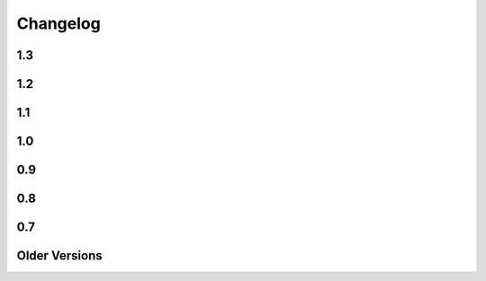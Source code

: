 
=========
Changelog
=========

1.3
===

.. changelog::
    :version: 1.3.1
    :released: Mon Jan 22 2024

    .. change::
        :tags: bug, lexer
        :tickets: 323

        Fixed parsing issue where attempting to render a single percent sign ``%``
        using an escaped percent ``%%`` would not function correctly if the escaped
        percent were not the first character on a line.  Pull request courtesy Hai
        Zhu.

.. changelog::
    :version: 1.3.0
    :released: Wed Nov 8 2023

    .. change::
        :tags: change, installation

        Mako 1.3.0 bumps the minimum Python version to 3.8, as 3.7 is EOL as of
        2023-06-27.   Python 3.12 is now supported explicitly.

1.2
===


.. changelog::
    :version: 1.2.4
    :released: Tue Nov 15 2022

    .. change::
        :tags: bug, codegen
        :tickets: 368

        Fixed issue where unpacking nested tuples in a for loop using would raise a
        "couldn't apply loop context" error if the loop context was used. The regex
        used to match the for loop expression now allows the list of loop variables
        to contain parenthesized sub-tuples. Pull request courtesy Matt Trescott.


.. changelog::
    :version: 1.2.3
    :released: Thu Sep 22 2022

    .. change::
        :tags: bug, lexer
        :tickets: 367

        Fixed issue in lexer in the same category as that of :ticket:`366` where
        the regexp used to match an end tag didn't correctly organize for matching
        characters surrounded by whitespace, leading to high memory / interpreter
        hang if a closing tag incorrectly had a large amount of unterminated space
        in it. Credit to Sebastian Chnelik for locating the issue.

        As Mako templates inherently render and directly invoke arbitrary Python
        code from the template source, it is **never** appropriate to create
        templates that contain untrusted input.

.. changelog::
    :version: 1.2.2
    :released: Mon Aug 29 2022

    .. change::
        :tags: bug, lexer
        :tickets: 366

        Fixed issue in lexer where the regexp used to match tags would not
        correctly interpret quoted sections individually. While this parsing issue
        still produced the same expected tag structure later on, the mis-handling
        of quoted sections was also subject to a regexp crash if a tag had a large
        number of quotes within its quoted sections.  Credit to Sebastian
        Chnelik for locating the issue.

        As Mako templates inherently render and directly invoke arbitrary Python
        code from the template source, it is **never** appropriate to create
        templates that contain untrusted input.

.. changelog::
    :version: 1.2.1
    :released: Thu Jun 30 2022

    .. change::
        :tags: performance
        :tickets: 361

        Optimized some codepaths within the lexer/Python code generation process,
        improving performance for generation of templates prior to their being
        cached. Pull request courtesy Takuto Ikuta.

    .. change::
        :tags: bug, tests
        :tickets: 360

        Various fixes to the test suite in the area of exception message rendering
        to accommodate for variability in Python versions as well as Pygments.

.. changelog::
    :version: 1.2.0
    :released: Thu Mar 10 2022

    .. change::
        :tags: changed, py3k
        :tickets: 351

        Corrected "universal wheel" directive in ``setup.cfg`` so that building a
        wheel does not target Python 2.

    .. change::
        :tags: changed, py3k

        The ``bytestring_passthrough`` template argument is removed, as this
        flag only applied to Python 2.

    .. change::
        :tags: changed, py3k

        With the removal of Python 2's ``cStringIO``, Mako now uses its own
        internal ``FastEncodingBuffer`` exclusively.

    .. change::
        :tags: changed, py3k

        Removed ``disable_unicode`` flag, that's no longer used in Python 3.

    .. change::
        :tags: changed
        :tickets: 349

        Refactored test utilities into ``mako.testing`` module. Removed
        ``unittest.TestCase`` dependency in favor of ``pytest``.

    .. change::
        :tags: changed, setup

        Replaced the use of ``pkg_resources`` with the ``importlib`` library.
        For Python < 3.8 the library ``importlib_metadata`` is used.

    .. change::
        :tags: changed, py3k

        Removed support for Python 2 and Python 3.6. Mako now requires Python >=
        3.7.

    .. change::
        :tags: bug, py3k

        Mako now performs exception chaining using ``raise from``, correctly
        identifying underlying exception conditions when it raises its own
        exceptions. Pull request courtesy Ram Rachum.

1.1
===

.. changelog::
    :version: 1.1.6
    :released: Wed Nov 17 2021

    .. change::
        :tags: bug, lexer
        :tickets: 346
        :versions: 1.2.0, 1.1.6

        Fixed issue where control statements on multi lines with a backslash would
        not parse correctly if the template itself contained CR/LF pairs as on
        Windows. Pull request courtesy Charles Pigott.


.. changelog::
    :version: 1.1.5
    :released: Fri Aug 20 2021

    .. change::
        :tags: bug, tests
        :tickets: 338

        Fixed some issues with running the test suite which would be revealed by
        running tests in random order.



.. changelog::
    :version: 1.1.4
    :released: Thu Jan 14 2021

    .. change::
        :tags: bug, py3k
        :tickets: 328

        Fixed Python deprecation issues related to module importing, as well as
        file access within the Lingua plugin, for deprecated APIs that began to
        emit warnings under Python 3.10.  Pull request courtesy Petr Viktorin.

.. changelog::
    :version: 1.1.3
    :released: Fri May 29 2020

    .. change::
        :tags: bug, templates
        :tickets: 267

        The default template encoding is now utf-8.  Previously, the encoding was
        "ascii", which was standard throughout Python 2.   This allows that
        "magic encoding comment" for utf-8 templates is no longer required.


.. changelog::
    :version: 1.1.2
    :released: Sun Mar 1 2020

    .. change::
        :tags: feature, commands
        :tickets: 283

        Added --output-file argument to the Mako command line runner, which allows
        a specific output file to be selected.  Pull request courtesy Björn
        Dahlgren.

.. changelog::
    :version: 1.1.1
    :released: Mon Jan 20 2020

    .. change::
        :tags: bug, py3k
        :tickets: 310

        Replaced usage of the long-superseded "parser.suite" module in the
        mako.util package for parsing the python magic encoding comment with the
        "ast.parse" function introduced many years ago in Python 2.5, as
        "parser.suite" is emitting deprecation warnings in Python 3.9.



    .. change::
        :tags: bug, ext
        :tickets: 304

        Added "babel" and "lingua" dependency entries to the setuptools entrypoints
        for the babel and lingua extensions, so that pkg_resources can check that
        these extra dependencies are available, raising an informative
        exception if not.  Pull request courtesy sinoroc.



.. changelog::
    :version: 1.1.0
    :released: Thu Aug 1 2019

    .. change::
        :tags: bug, py3k, windows
        :tickets: 301

        Replaced usage of time.clock() on windows as well as time.time() elsewhere
        for microsecond timestamps with timeit.default_timer(), as time.clock() is
        being removed in Python 3.8.   Pull request courtesy Christoph Reiter.


    .. change::
        :tags: bug, py3k
        :tickets: 295

        Replaced usage of ``inspect.getfullargspec()`` with the vendored version
        used by SQLAlchemy, Alembic to avoid future deprecation warnings.  Also
        cleans up an additional version of the same function that's apparently
        been floating around for some time.


    .. change::
        :tags: changed, setup
        :tickets: 303

        Removed the "python setup.py test" feature in favor of a straight run of
        "tox".   Per Pypa / pytest developers, "setup.py" commands are in general
        headed towards deprecation in favor of tox.  The tox.ini script has been
        updated such that running "tox" with no arguments will perform a single run
        of the test suite against the default installed Python interpreter.

        .. seealso::

            https://github.com/pypa/setuptools/issues/1684

            https://github.com/pytest-dev/pytest/issues/5534

    .. change::
        :tags: changed, py3k, installer
        :tickets: 249

        Mako 1.1 now supports Python versions:

        * 2.7
        * 3.4 and higher

        This includes that setup.py no longer includes any conditionals, allowing
        for a pure Python wheel build, however this is not necessarily part of the
        Pypi release process as of yet.  The test suite also raises for Python
        deprecation warnings.


1.0
===

.. changelog::
    :version: 1.0.14
    :released: Sat Jul 20 2019

    .. change::
        :tags: feature, template

        The ``n`` filter is now supported in the ``<%page>`` tag.  This allows a
        template to omit the default expression filters throughout a whole
        template, for those cases where a template-wide filter needs to have
        default filtering disabled.  Pull request courtesy Martin von Gagern.

        .. seealso::

            :ref:`expression_filtering_nfilter`



    .. change::
        :tags: bug, exceptions

        Fixed issue where the correct file URI would not be shown in the
        template-formatted exception traceback if the template filename were not
        known.  Additionally fixes an issue where stale filenames would be
        displayed if a stack trace alternated between different templates.  Pull
        request courtesy Martin von Gagern.


.. changelog::
    :version: 1.0.13
    :released: Mon Jul 1 2019

    .. change::
        :tags: bug, exceptions

        Improved the line-number tracking for source lines inside of Python  ``<%
        ... %>`` blocks, such that text- and HTML-formatted exception traces such
        as that of  :func:`.html_error_template` now report the correct source line
        inside the block, rather than the first line of the block itself.
        Exceptions in ``<%! ... %>`` blocks which get raised while loading the
        module are still not reported correctly, as these are handled before the
        Mako code is generated.  Pull request courtesy Martin von Gagern.

.. changelog::
    :version: 1.0.12
    :released: Wed Jun 5 2019

    .. change::
        :tags: bug, py3k
        :tickets: 296

        Fixed regression where import refactors in Mako 1.0.11 caused broken
        imports on Python 3.8.


.. changelog::
    :version: 1.0.11
    :released: Fri May 31 2019

    .. change::
        :tags: changed

        Updated for additional project metadata in setup.py.   Additionally,
        the code has been reformatted using Black and zimports.

.. changelog::
    :version: 1.0.10
    :released: Fri May 10 2019

    .. change::
        :tags: bug, py3k
        :tickets: 293

     Added a default encoding of "utf-8" when the :class:`.RichTraceback`
     object retrieves Python source lines from a Python traceback; as these
     are bytes in Python 3 they need to be decoded so that they can be
     formatted in the template.

.. changelog::
    :version: 1.0.9
    :released: Mon Apr 15 2019

    .. change::
        :tags: bug
        :tickets: 287

     Further corrected the previous fix for :ticket:`287` as it relied upon
     an attribute that is monkeypatched by Python's ``ast`` module for some
     reason, which fails if ``ast`` hasn't been imported; the correct
     attribute ``Constant.value`` is now used.   Also note the issue
     was mis-numbered in the previous changelog note.

.. changelog::
    :version: 1.0.8
    :released: Wed Mar 20 2019
    :released: Wed Mar 20 2019

    .. change::
        :tags: bug
        :tickets: 287

     Fixed an element in the AST Python generator which changed
     for Python 3.8, causing expression generation to fail.

    .. change::
        :tags: feature
        :tickets: 271

     Added ``--output-encoding`` flag to the mako-render script.
     Pull request courtesy lacsaP.

    .. change::
        :tags: bug

     Removed unnecessary "usage" prefix from mako-render script.
     Pull request courtesy Hugo.

.. changelog::
    :version: 1.0.7
    :released: Thu Jul 13 2017

    .. change::
        :tags: bug

     Changed the "print" in the mako-render command to
     sys.stdout.write(), avoiding the extra newline at the end
     of the template output.  Pull request courtesy
     Yves Chevallier.

.. changelog::
    :version: 1.0.6
    :released: Wed Nov 9 2016

    .. change::
        :tags: feature

      Added new parameter :paramref:`.Template.include_error_handler` .
      This works like :paramref:`.Template.error_handler` but indicates the
      handler should take place when this template is included within another
      template via the ``<%include>`` tag.  Pull request courtesy
      Huayi Zhang.

.. changelog::
    :version: 1.0.5
    :released: Wed Nov 2 2016

    .. change::
        :tags: bug

      Updated the Sphinx documentation builder to work with recent
      versions of Sphinx.

.. changelog::
    :version: 1.0.4
    :released: Thu Mar 10 2016

    .. change::
        :tags: feature, test

      The default test runner is now py.test.  Running "python setup.py test"
      will make use of py.test instead of nose.  nose still works as a test
      runner as well, however.

    .. change::
        :tags: bug, lexer
        :pullreq: github:19

      Major improvements to lexing of intricate Python sections which may
      contain complex backslash sequences, as well as support for the bitwise
      operator (e.g. pipe symbol) inside of expression sections distinct
      from the Mako "filter" operator, provided the operator is enclosed
      within parentheses or brackets.  Pull request courtesy Daniel Martin.

    .. change::
        :tags: feature

      Added new method :meth:`.Template.list_defs`.   Pull request courtesy
      Jonathan Vanasco.

.. changelog::
    :version: 1.0.3
    :released: Tue Oct 27 2015

    .. change::
        :tags: bug, babel

      Fixed an issue where the Babel plugin would not handle a translation
      symbol that contained non-ascii characters.  Pull request courtesy
      Roman Imankulov.

.. changelog::
    :version: 1.0.2
    :released: Wed Aug 26 2015

    .. change::
        :tags: bug, installation
        :tickets: 249

      The "universal wheel" marker is removed from setup.cfg, because
      our setup.py currently makes use of conditional dependencies.
      In :ticket:`249`, the discussion is ongoing on how to correct our
      setup.cfg / setup.py fully so that we can handle the per-version
      dependency changes while still maintaining optimal wheel settings,
      so this issue is not yet fully resolved.

    .. change::
        :tags: bug, py3k
        :tickets: 250

      Repair some calls within the ast module that no longer work on Python3.5;
      additionally replace the use of ``inspect.getargspec()`` under
      Python 3 (seems to be called from the TG plugin) to avoid deprecation
      warnings.

    .. change::
        :tags: bug

      Update the Lingua translation extraction plugin to correctly
      handle templates mixing Python control statements (such as if,
      for and while) with template fragments. Pull request courtesy
      Laurent Daverio.

    .. change::
        :tags: feature
        :tickets: 236

      Added ``STOP_RENDERING`` keyword for returning/exiting from a
      template early, which is a synonym for an empty string ``""``.
      Previously, the docs suggested a bare
      ``return``, but this could cause ``None`` to appear in the
      rendered template result.

      .. seealso::

        :ref:`syntax_exiting_early`

.. changelog::
    :version: 1.0.1
    :released: Thu Jan 22 2015

    .. change::
        :tags: feature

      Added support for Lingua, a translation extraction system as an
      alternative to Babel.  Pull request courtesy Wichert Akkerman.

    .. change::
        :tags: bug, py3k

      Modernized the examples/wsgi/run_wsgi.py file for Py3k.
      Pull requset courtesy Cody Taylor.

.. changelog::
    :version: 1.0.0
    :released: Sun Jun 8 2014

    .. change::
        :tags: bug, py2k

      Improved the error re-raise operation when a custom
      :paramref:`.Template.error_handler` is used that does not handle
      the exception; the original stack trace etc. is now preserved.
      Pull request courtesy Manfred Haltner.

    .. change::
        :tags: bug, py2k, filters

      Added an html_escape filter that works in "non unicode" mode.
      Previously, when using ``disable_unicode=True``, the ``u`` filter
      would fail to handle non-ASCII bytes properly.  Pull request
      courtesy George Xie.

    .. change::
        :tags: general

      Compatibility changes; in order to modernize the codebase, Mako
      is now dropping support for Python 2.4 and Python 2.5 altogether.
      The source base is now targeted at Python 2.6 and forwards.

    .. change::
        :tags: feature

      Template modules now generate a JSON "metadata" structure at the bottom
      of the source file which includes parseable information about the
      templates' source file, encoding etc. as well as a mapping of module
      source lines to template lines, thus replacing the "# SOURCE LINE"
      markers throughout the source code.  The structure also indicates those
      lines that are explicitly not part of the template's source; the goal
      here is to allow better integration with coverage and other tools.

    .. change::
        :tags: bug, py3k

      Fixed bug in ``decode.<encoding>`` filter where a non-string object
      would not be correctly interpreted in Python 3.

    .. change::
        :tags: bug, py3k
        :tickets: 227

      Fixed bug in Python parsing logic which would fail on Python 3
      when a "try/except" targeted a tuple of exception types, rather
      than a single exception.

    .. change::
        :tags: feature

      mako-render is now implemented as a setuptools entrypoint script;
      a standalone mako.cmd.cmdline() callable is now available, and the
      system also uses argparse now instead of optparse.  Pull request
      courtesy Derek Harland.

    .. change::
        :tags: feature

      The mako-render script will now catch exceptions and run them
      into the text error handler, and exit with a non-zero exit code.
      Pull request courtesy Derek Harland.

    .. change::
        :tags: bug

      A rework of the mako-render script allows the script to run
      correctly when given a file pathname that is outside of the current
      directory, e.g. ``mako-render ../some_template.mako``.  In this case,
      the "template root" defaults to the directory in which the template
      is located, instead of ".".  The script also accepts a new argument
      ``--template-dir`` which can be specified multiple times to establish
      template lookup directories.  Standard input for templates also works
      now too.  Pull request courtesy Derek Harland.

    .. change::
        :tags: feature, py3k
        :pullreq: github:7

      Support is added for Python 3 "keyword only" arguments, as used in
      defs.  Pull request courtesy Eevee.


0.9
===

.. changelog::
    :version: 0.9.1
    :released: Thu Dec 26 2013

    .. change::
        :tags: bug
        :tickets: 225

      Fixed bug in Babel plugin where translator comments
      would be lost if intervening text nodes were encountered.
      Fix courtesy Ned Batchelder.

    .. change::
        :tags: bug
        :tickets:

      Fixed TGPlugin.render method to support unicode template
      names in Py2K - courtesy Vladimir Magamedov.

    .. change::
        :tags: bug
        :tickets:

      Fixed an AST issue that was preventing correct operation
      under alpha versions of Python 3.4.  Pullreq courtesy Zer0-.

    .. change::
        :tags: bug
        :tickets:

      Changed the format of the "source encoding" header output
      by the code generator to use the format ``# -*- coding:%s -*-``
      instead of ``# -*- encoding:%s -*-``; the former is more common
      and compatible with emacs.  Courtesy Martin Geisler.

    .. change::
        :tags: bug
        :tickets: 224

      Fixed issue where an old lexer rule prevented a template line
      which looked like "#*" from being correctly parsed.

.. changelog::
    :version: 0.9.0
    :released: Tue Aug 27 2013

    .. change::
        :tags: bug
        :tickets: 219

      The Context.locals_() method becomes a private underscored
      method, as this method has a specific internal use. The purpose
      of Context.kwargs has been clarified, in that it only delivers
      top level keyword arguments originally passed to template.render().

    .. change::
        :tags: bug
        :tickets:

      Fixed the babel plugin to properly interpret ${} sections
      inside of a "call" tag, i.e. <%self:some_tag attr="${_('foo')}"/>.
      Code that's subject to babel escapes in here needs to be
      specified as a Python expression, not a literal.  This change
      is backwards incompatible vs. code that is relying upon a _('')
      translation to be working within a call tag.

    .. change::
        :tags: bug
        :tickets: 187

      The Babel plugin has been repaired to work on Python 3.

    .. change::
        :tags: bug
        :tickets: 207

      Using <%namespace import="*" module="somemodule"/> now
      skips over module elements that are not explcitly callable,
      avoiding TypeError when trying to produce partials.

    .. change::
        :tags: bug
        :tickets: 190

      Fixed Py3K bug where a "lambda" expression was not
      interpreted correctly within a template tag; also
      fixed in Py2.4.

0.8
===

.. changelog::
    :version: 0.8.1
    :released: Fri May 24 2013

    .. change::
        :tags: bug
        :tickets: 216

      Changed setup.py to skip installing markupsafe
      if Python version is < 2.6 or is between 3.0 and
      less than 3.3, as Markupsafe now only supports 2.6->2.X,
      3.3->3.X.

    .. change::
        :tags: bug
        :tickets: 214

      Fixed regression where "entity" filter wasn't
      converted for py3k properly (added tests.)

    .. change::
        :tags: bug
        :tickets: 212

      Fixed bug where mako-render script wasn't
      compatible with Py3k.

    .. change::
        :tags: bug
        :tickets: 213

      Cleaned up all the various deprecation/
      file warnings when running the tests under
      various Pythons with warnings turned on.

.. changelog::
    :version: 0.8.0
    :released: Wed Apr 10 2013

    .. change::
        :tags: feature
        :tickets:

      Performance improvement to the
      "legacy" HTML escape feature, used for XML
      escaping and when markupsafe isn't present,
      courtesy George Xie.

    .. change::
        :tags: bug
        :tickets: 209

      Fixed bug whereby an exception in Python 3
      against a module compiled to the filesystem would
      fail trying to produce a RichTraceback due to the
      content being in bytes.

    .. change::
        :tags: bug
        :tickets: 208

      Change default for compile()->reserved_names
      from tuple to frozenset, as this is expected to be
      a set by default.

    .. change::
        :tags: feature
        :tickets:

      Code has been reworked to support Python 2.4->
      Python 3.xx in place.  2to3 no longer needed.

    .. change::
        :tags: feature
        :tickets:

      Added lexer_cls argument to Template,
      TemplateLookup, allows alternate Lexer classes
      to be used.

    .. change::
        :tags: feature
        :tickets:

      Added future_imports parameter to Template
      and TemplateLookup, renders the __future__ header
      with desired capabilities at the top of the generated
      template module.  Courtesy Ben Trofatter.

0.7
===

.. changelog::
    :version: 0.7.3
    :released: Wed Nov 7 2012

    .. change::
        :tags: bug
        :tickets:

      legacy_html_escape function, used when
      Markupsafe isn't installed, was using an inline-compiled
      regexp which causes major slowdowns on Python 3.3;
      is now precompiled.

    .. change::
        :tags: bug
        :tickets: 201

      AST supporting now supports tuple-packed
      function arguments inside pure-python def
      or lambda expressions.

    .. change::
        :tags: bug
        :tickets:

      Fixed Py3K bug in the Babel extension.

    .. change::
        :tags: bug
        :tickets:

      Fixed the "filter" attribute of the
      <%text> tag so that it pulls locally specified
      identifiers from the context the same
      way as that of <%block> and <%filter>.

    .. change::
        :tags: bug
        :tickets:

      Fixed bug in plugin loader to correctly
      raise exception when non-existent plugin
      is specified.

.. changelog::
    :version: 0.7.2
    :released: Fri Jul 20 2012

    .. change::
        :tags: bug
        :tickets: 193

      Fixed regression in 0.7.1 where AST
      parsing for Py2.4 was broken.

.. changelog::
    :version: 0.7.1
    :released: Sun Jul 8 2012

    .. change::
        :tags: feature
        :tickets: 146

      Control lines with no bodies will
      now succeed, as "pass" is added for these
      when no statements are otherwise present.
      Courtesy Ben Trofatter

    .. change::
        :tags: bug
        :tickets: 192

      Fixed some long-broken scoping behavior
      involving variables declared in defs and such,
      which only became apparent when
      the strict_undefined flag was turned on.

    .. change::
        :tags: bug
        :tickets: 191

      Can now use strict_undefined at the
      same time args passed to def() are used
      by other elements of the <%def> tag.

.. changelog::
    :version: 0.7.0
    :released: Fri Mar 30 2012

    .. change::
        :tags: feature
        :tickets: 125

      Added new "loop" variable to templates,
      is provided within a % for block to provide
      info about the loop such as index, first/last,
      odd/even, etc.  A migration path is also provided
      for legacy templates via the "enable_loop" argument
      available on Template, TemplateLookup, and <%page>.
      Thanks to Ben Trofatter for all
      the work on this

    .. change::
        :tags: feature
        :tickets:

      Added a real check for "reserved"
      names, that is names which are never pulled
      from the context and cannot be passed to
      the template.render() method.  Current names
      are "context", "loop", "UNDEFINED".

    .. change::
        :tags: feature
        :tickets: 95

      The html_error_template() will now
      apply Pygments highlighting to the source
      code displayed in the traceback, if Pygments
      if available.  Courtesy Ben Trofatter

    .. change::
        :tags: feature
        :tickets: 147

      Added support for context managers,
      i.e. "% with x as e:/ % endwith" support.
      Courtesy Ben Trofatter

    .. change::
        :tags: feature
        :tickets: 185

      Added class-level flag to CacheImpl
      "pass_context"; when True, the keyword argument
      'context' will be passed to get_or_create()
      containing the Mako Context object.

    .. change::
        :tags: bug
        :tickets: 182

      Fixed some Py3K resource warnings due
      to filehandles being implicitly closed.

    .. change::
        :tags: bug
        :tickets: 186

      Fixed endless recursion bug when
      nesting multiple def-calls with content.
      Thanks to Jeff Dairiki.

    .. change::
        :tags: feature
        :tickets:

      Added Jinja2 to the example
      benchmark suite, courtesy Vincent Férotin

Older Versions
==============

.. changelog::
    :version: 0.6.2
    :released: Thu Feb 2 2012

    .. change::
        :tags: bug
        :tickets: 86, 20

      The ${{"foo":"bar"}} parsing issue is fixed!!
      The legendary Eevee has slain the dragon!.  Also fixes quoting issue
      at.

.. changelog::
    :version: 0.6.1
    :released: Sat Jan 28 2012

    .. change::
        :tags: bug
        :tickets:

      Added special compatibility for the 0.5.0
      Cache() constructor, which was preventing file
      version checks and not allowing Mako 0.6 to
      recompile the module files.

.. changelog::
    :version: 0.6.0
    :released: Sat Jan 21 2012

    .. change::
        :tags: feature
        :tickets:

      Template caching has been converted into a plugin
      system, whereby the usage of Beaker is just the
      default plugin.   Template and TemplateLookup
      now accept a string "cache_impl" parameter which
      refers to the name of a cache plugin, defaulting
      to the name 'beaker'.  New plugins can be
      registered as pkg_resources entrypoints under
      the group "mako.cache", or registered directly
      using mako.cache.register_plugin().  The
      core plugin is the mako.cache.CacheImpl
      class.

    .. change::
        :tags: feature
        :tickets:

      Added support for Beaker cache regions
      in templates.   Usage of regions should be considered
      as superseding the very obsolete idea of passing in
      backend options, timeouts, etc. within templates.

    .. change::
        :tags: feature
        :tickets:

      The 'put' method on Cache is now
      'set'.  'put' is there for backwards compatibility.

    .. change::
        :tags: feature
        :tickets:

      The <%def>, <%block> and <%page> tags now accept
      any argument named "cache_*", and the key
      minus the "cache_" prefix will be passed as keyword
      arguments to the CacheImpl methods.

    .. change::
        :tags: feature
        :tickets:

      Template and TemplateLookup now accept an argument
      cache_args, which refers to a dictionary containing
      cache parameters.  The cache_dir, cache_url, cache_type,
      cache_timeout arguments are deprecated (will probably
      never be removed, however) and can be passed
      now as cache_args={'url':<some url>, 'type':'memcached',
      'timeout':50, 'dir':'/path/to/some/directory'}

    .. change::
        :tags: feature/bug
        :tickets: 180

      Can now refer to context variables
      within extra arguments to <%block>, <%def>, i.e.
      <%block name="foo" cache_key="${somekey}">.
      Filters can also be used in this way, i.e.
      <%def name="foo()" filter="myfilter">
      then template.render(myfilter=some_callable)

    .. change::
        :tags: feature
        :tickets: 178

      Added "--var name=value" option to the mako-render
      script, allows passing of kw to the template from
      the command line.

    .. change::
        :tags: feature
        :tickets: 181

      Added module_writer argument to Template,
      TemplateLookup, allows a callable to be passed which
      takes over the writing of the template's module source
      file, so that special environment-specific steps
      can be taken.

    .. change::
        :tags: bug
        :tickets: 142

      The exception message in the html_error_template
      is now escaped with the HTML filter.

    .. change::
        :tags: bug
        :tickets: 173

      Added "white-space:pre" style to html_error_template()
      for code blocks so that indentation is preserved

    .. change::
        :tags: bug
        :tickets: 175

      The "benchmark" example is now Python 3 compatible
      (even though several of those old template libs aren't
      available on Py3K, so YMMV)


.. changelog::
    :version: 0.5.0
    :released: Wed Sep 28 2011

    .. change::
        :tags:
        :tickets: 174

      A Template is explicitly disallowed
      from having a url that normalizes to relative outside
      of the root.   That is, if the Lookup is based
      at /home/mytemplates, an include that would place
      the ultimate template at
      /home/mytemplates/../some_other_directory,
      i.e. outside of /home/mytemplates,
      is disallowed.   This usage was never intended
      despite the lack of an explicit check.
      The main issue this causes
      is that module files can be written outside
      of the module root (or raise an error, if file perms aren't
      set up), and can also lead to the same template being
      cached in the lookup under multiple, relative roots.
      TemplateLookup instead has always supported multiple
      file roots for this purpose.


.. changelog::
    :version: 0.4.2
    :released: Fri Aug 5 2011

    .. change::
        :tags:
        :tickets: 170

      Fixed bug regarding <%call>/def calls w/ content
      whereby the identity of the "caller" callable
      inside the <%def> would be corrupted by the
      presence of another <%call> in the same block.

    .. change::
        :tags:
        :tickets: 169

      Fixed the babel plugin to accommodate <%block>

.. changelog::
    :version: 0.4.1
    :released: Wed Apr 6 2011

    .. change::
        :tags:
        :tickets: 164

      New tag: <%block>.  A variant on <%def> that
      evaluates its contents in-place.
      Can be named or anonymous,
      the named version is intended for inheritance
      layouts where any given section can be
      surrounded by the <%block> tag in order for
      it to become overrideable by inheriting
      templates, without the need to specify a
      top-level <%def> plus explicit call.
      Modified scoping and argument rules as well as a
      more strictly enforced usage scheme make it ideal
      for this purpose without at all replacing most
      other things that defs are still good for.
      Lots of new docs.

    .. change::
        :tags:
        :tickets: 165

      a slight adjustment to the "highlight" logic
      for generating template bound stacktraces.
      Will stick to known template source lines
      without any extra guessing.

.. changelog::
    :version: 0.4.0
    :released: Sun Mar 6 2011

    .. change::
        :tags:
        :tickets:

      A 20% speedup for a basic two-page
      inheritance setup rendering
      a table of escaped data
      (see http://techspot.zzzeek.org/2010/11/19/quick-mako-vs.-jinja-speed-test/).
      A few configurational changes which
      affect those in the I-don't-do-unicode
      camp should be noted below.

    .. change::
        :tags:
        :tickets:

      The FastEncodingBuffer is now used
      by default instead of cStringIO or StringIO,
      regardless of whether output_encoding
      is set to None or not.  FEB is faster than
      both.  Only StringIO allows bytestrings
      of unknown encoding to pass right
      through, however - while it is of course
      not recommended to send bytestrings of unknown
      encoding to the output stream, this
      mode of usage can be re-enabled by
      setting the flag bytestring_passthrough
      to True.

    .. change::
        :tags:
        :tickets:

      disable_unicode mode requires that
      output_encoding be set to None - it also
      forces the bytestring_passthrough flag
      to True.

    .. change::
        :tags:
        :tickets: 156

      the <%namespace> tag raises an error
      if the 'template' and 'module' attributes
      are specified at the same time in
      one tag.  A different class is used
      for each case which allows a reduction in
      runtime conditional logic and function
      call overhead.

    .. change::
        :tags:
        :tickets: 159

      the keys() in the Context, as well as
      it's internal _data dictionary, now
      include just what was specified to
      render() as well as Mako builtins
      'caller', 'capture'.  The contents
      of __builtin__ are no longer copied.
      Thanks to Daniel Lopez for pointing
      this out.


.. changelog::
    :version: 0.3.6
    :released: Sat Nov 13 2010

    .. change::
        :tags:
        :tickets: 126

      Documentation is on Sphinx.

    .. change::
        :tags:
        :tickets: 154

      Beaker is now part of "extras" in
      setup.py instead of "install_requires".
      This to produce a lighter weight install
      for those who don't use the caching
      as well as to conform to Pyramid
      deployment practices.

    .. change::
        :tags:
        :tickets: 153

      The Beaker import (or attempt thereof)
      is delayed until actually needed;
      this to remove the performance penalty
      from startup, particularly for
      "single execution" environments
      such as shell scripts.

    .. change::
        :tags:
        :tickets: 155

      Patch to lexer to not generate an empty
      '' write in the case of backslash-ended
      lines.

    .. change::
        :tags:
        :tickets: 148

      Fixed missing \**extra collection in
      setup.py which prevented setup.py
      from running 2to3 on install.

    .. change::
        :tags:
        :tickets:

      New flag on Template, TemplateLookup -
      strict_undefined=True, will cause
      variables not found in the context to
      raise a NameError immediately, instead of
      defaulting to the UNDEFINED value.

    .. change::
        :tags:
        :tickets:

      The range of Python identifiers that
      are considered "undefined", meaning they
      are pulled from the context, has been
      trimmed back to not include variables
      declared inside of expressions (i.e. from
      list comprehensions), as well as
      in the argument list of lambdas.  This
      to better support the strict_undefined
      feature.  The change should be
      fully backwards-compatible but involved
      a little bit of tinkering in the AST code,
      which hadn't really been touched for
      a couple of years, just FYI.

.. changelog::
    :version: 0.3.5
    :released: Sun Oct 24 2010

    .. change::
        :tags:
        :tickets: 141

      The <%namespace> tag allows expressions
      for the `file` argument, i.e. with ${}.
      The `context` variable, if needed,
      must be referenced explicitly.

    .. change::
        :tags:
        :tickets:

      ${} expressions embedded in tags,
      such as <%foo:bar x="${...}">, now
      allow multiline Python expressions.

    .. change::
        :tags:
        :tickets:

      Fixed previously non-covered regular
      expression, such that using a ${} expression
      inside of a tag element that doesn't allow
      them raises a CompileException instead of
      silently failing.

    .. change::
        :tags:
        :tickets: 151

      Added a try/except around "import markupsafe".
      This to support GAE which can't run markupsafe. No idea whatsoever if the
      install_requires in setup.py also breaks GAE,
      couldn't get an answer on this.

.. changelog::
    :version: 0.3.4
    :released: Tue Jun 22 2010

    .. change::
        :tags:
        :tickets:

      Now using MarkupSafe for HTML escaping,
      i.e. in place of cgi.escape().  Faster
      C-based implementation and also escapes
      single quotes for additional security.
      Supports the __html__ attribute for
      the given expression as well.

      When using "disable_unicode" mode,
      a pure Python HTML escaper function
      is used which also quotes single quotes.

      Note that Pylons by default doesn't
      use Mako's filter - check your
      environment.py file.

    .. change::
        :tags:
        :tickets: 137

      Fixed call to "unicode.strip" in
      exceptions.text_error_template which
      is not Py3k compatible.

.. changelog::
    :version: 0.3.3
    :released: Mon May 31 2010

    .. change::
        :tags:
        :tickets: 135

      Added conditional to RichTraceback
      such that if no traceback is passed
      and sys.exc_info() has been reset,
      the formatter just returns blank
      for the "traceback" portion.

    .. change::
        :tags:
        :tickets: 131

      Fixed sometimes incorrect usage of
      exc.__class__.__name__
      in html/text error templates when using
      Python 2.4

    .. change::
        :tags:
        :tickets:

      Fixed broken @property decorator on
      template.last_modified

    .. change::
        :tags:
        :tickets: 132

      Fixed error formatting when a stacktrace
      line contains no line number, as in when
      inside an eval/exec-generated function.

    .. change::
        :tags:
        :tickets:

      When a .py is being created, the tempfile
      where the source is stored temporarily is
      now made in the same directory as that of
      the .py file.  This ensures that the two
      files share the same filesystem, thus
      avoiding cross-filesystem synchronization
      issues.  Thanks to Charles Cazabon.

.. changelog::
    :version: 0.3.2
    :released: Thu Mar 11 2010

    .. change::
        :tags:
        :tickets: 116

      Calling a def from the top, via
      template.get_def(...).render() now checks the
      argument signature the same way as it did in
      0.2.5, so that TypeError is not raised.
      reopen of

.. changelog::
    :version: 0.3.1
    :released: Sun Mar 7 2010

    .. change::
        :tags:
        :tickets: 129

      Fixed incorrect dir name in setup.py

.. changelog::
    :version: 0.3.0
    :released: Fri Mar 5 2010

    .. change::
        :tags:
        :tickets: 123

      Python 2.3 support is dropped.

    .. change::
        :tags:
        :tickets: 119

      Python 3 support is added ! See README.py3k
      for installation and testing notes.

    .. change::
        :tags:
        :tickets: 127

      Unit tests now run with nose.

    .. change::
        :tags:
        :tickets: 99

      Source code escaping has been simplified.
      In particular, module source files are now
      generated with the Python "magic encoding
      comment", and source code is passed through
      mostly unescaped, except for that code which
      is regenerated from parsed Python source.
      This fixes usage of unicode in
      <%namespace:defname> tags.

    .. change::
        :tags:
        :tickets: 122

      RichTraceback(), html_error_template().render(),
      text_error_template().render() now accept "error"
      and "traceback" as optional arguments, and
      these are now actually used.

    .. change::
        :tags:
        :tickets:

      The exception output generated when
      format_exceptions=True will now be as a Python
      unicode if it occurred during render_unicode(),
      or an encoded string if during render().

    .. change::
        :tags:
        :tickets: 112

      A percent sign can be emitted as the first
      non-whitespace character on a line by escaping
      it as in "%%".

    .. change::
        :tags:
        :tickets: 94

      Template accepts empty control structure, i.e.
      % if: %endif, etc.

    .. change::
        :tags:
        :tickets: 116

      The <%page args> tag can now be used in a base
      inheriting template - the full set of render()
      arguments are passed down through the inherits
      chain.  Undeclared arguments go into \**pageargs
      as usual.

    .. change::
        :tags:
        :tickets: 109

      defs declared within a <%namespace> section, an
      uncommon feature, have been improved.  The defs
      no longer get doubly-rendered in the body() scope,
      and now allow local variable assignment without
      breakage.

    .. change::
        :tags:
        :tickets: 128

      Windows paths are handled correctly if a Template
      is passed only an absolute filename (i.e. with c:
      drive etc.)  and no URI - the URI is converted
      to a forward-slash path and module_directory
      is treated as a windows path.

    .. change::
        :tags:
        :tickets: 73

      TemplateLookup raises TopLevelLookupException for
      a given path that is a directory, not a filename,
      instead of passing through to the template to
      generate IOError.


.. changelog::
    :version: 0.2.6
    :released:

    .. change::
        :tags:
        :tickets:

      Fix mako function decorators to preserve the
      original function's name in all cases. Patch
      from Scott Torborg.

    .. change::
        :tags:
        :tickets: 118

      Support the <%namespacename:defname> syntax in
      the babel extractor.

    .. change::
        :tags:
        :tickets: 88

      Further fixes to unicode handling of .py files with the
      html_error_template.

.. changelog::
    :version: 0.2.5
    :released: Mon Sep  7 2009

    .. change::
        :tags:
        :tickets:

      Added a "decorator" kw argument to <%def>,
      allows custom decoration functions to wrap
      rendering callables.  Mainly intended for
      custom caching algorithms, not sure what
      other uses there may be (but there may be).
      Examples are in the "filtering" docs.

    .. change::
        :tags:
        :tickets: 101

      When Mako creates subdirectories in which
      to store templates, it uses the more
      permissive mode of 0775 instead of 0750,
      helping out with certain multi-process
      scenarios. Note that the mode is always
      subject to the restrictions of the existing
      umask.

    .. change::
        :tags:
        :tickets: 104

      Fixed namespace.__getattr__() to raise
      AttributeError on attribute not found
      instead of RuntimeError.

    .. change::
        :tags:
        :tickets: 97

      Added last_modified accessor to Template,
      returns the time.time() when the module
      was created.

    .. change::
        :tags:
        :tickets: 102

      Fixed lexing support for whitespace
      around '=' sign in defs.

    .. change::
        :tags:
        :tickets: 108

      Removed errant "lower()" in the lexer which
      was causing tags to compile with
      case-insensitive names, thus messing up
      custom <%call> names.

    .. change::
        :tags:
        :tickets: 110

      added "mako.__version__" attribute to
      the base module.

.. changelog::
    :version: 0.2.4
    :released: Tue Dec 23 2008

    .. change::
        :tags:
        :tickets:

      Fixed compatibility with Jython 2.5b1.

.. changelog::
    :version: 0.2.3
    :released: Sun Nov 23 2008

    .. change::
        :tags:
        :tickets:

      the <%namespacename:defname> syntax described at
      http://techspot.zzzeek.org/?p=28 has now
      been added as a built in syntax, and is recommended
      as a more modern syntax versus <%call expr="expression">.
      The %call tag itself will always remain,
      with <%namespacename:defname> presenting a more HTML-like
      alternative to calling defs, both plain and
      nested.  Many examples of the new syntax are in the
      "Calling a def with embedded content" section
      of the docs.

    .. change::
        :tags:
        :tickets:

      added support for Jython 2.5.

    .. change::
        :tags:
        :tickets:

      cache module now uses Beaker's CacheManager
      object directly, so that all cache types are included.
      memcached is available as both "ext:memcached" and
      "memcached", the latter for backwards compatibility.

    .. change::
        :tags:
        :tickets:

      added "cache" accessor to Template, Namespace.
      e.g.  ${local.cache.get('somekey')} or
      template.cache.invalidate_body()

    .. change::
        :tags:
        :tickets:

      added "cache_enabled=True" flag to Template,
      TemplateLookup.  Setting this to False causes cache
      operations to "pass through" and execute every time;
      this flag should be integrated in Pylons with its own
      cache_enabled configuration setting.

    .. change::
        :tags:
        :tickets: 92

      the Cache object now supports invalidate_def(name),
      invalidate_body(), invalidate_closure(name),
      invalidate(key), which will remove the given key
      from the cache, if it exists.  The cache arguments
      (i.e. storage type) are derived from whatever has
      been already persisted for that template.

    .. change::
        :tags:
        :tickets:

      For cache changes to work fully, Beaker 1.1 is required.
      1.0.1 and up will work as well with the exception of
      cache expiry.  Note that Beaker 1.1 is **required**
      for applications which use dynamically generated keys,
      since previous versions will permanently store state in memory
      for each individual key, thus consuming all available
      memory for an arbitrarily large number of distinct
      keys.

    .. change::
        :tags:
        :tickets: 93

      fixed bug whereby an <%included> template with
      <%page> args named the same as a __builtin__ would not
      honor the default value specified in <%page>

    .. change::
        :tags:
        :tickets: 88

      fixed the html_error_template not handling tracebacks from
      normal .py files with a magic encoding comment

    .. change::
        :tags:
        :tickets:

      RichTraceback() now accepts an optional traceback object
      to be used in place of sys.exc_info()[2].  html_error_template()
      and text_error_template() accept an optional
      render()-time argument "traceback" which is passed to the
      RichTraceback object.

    .. change::
        :tags:
        :tickets:

      added ModuleTemplate class, which allows the construction
      of a Template given a Python module generated by a previous
      Template.   This allows Python modules alone to be used
      as templates with no compilation step.   Source code
      and template source are optional but allow error reporting
      to work correctly.

    .. change::
        :tags:
        :tickets: 90

      fixed Python 2.3 compat. in mako.pyparser

    .. change::
        :tags:
        :tickets:

      fix Babel 0.9.3 compatibility; stripping comment tags is now
      optional (and enabled by default).

.. changelog::
    :version: 0.2.2
    :released: Mon Jun 23 2008

    .. change::
        :tags:
        :tickets: 87

      cached blocks now use the current context when rendering
      an expired section, instead of the original context
      passed in

    .. change::
        :tags:
        :tickets:

      fixed a critical issue regarding caching, whereby
      a cached block would raise an error when called within a
      cache-refresh operation that was initiated after the
      initiating template had completed rendering.

.. changelog::
    :version: 0.2.1
    :released: Mon Jun 16 2008

    .. change::
        :tags:
        :tickets:

      fixed bug where 'output_encoding' parameter would prevent
      render_unicode() from returning a unicode object.

    .. change::
        :tags:
        :tickets:

      bumped magic number, which forces template recompile for
      this version (fixes incompatible compile symbols from 0.1
      series).

    .. change::
        :tags:
        :tickets:

      added a few docs for cache options, specifically those that
      help with memcached.

.. changelog::
    :version: 0.2.0
    :released: Tue Jun  3 2008

    .. change::
        :tags:
        :tickets:

      Speed improvements (as though we needed them, but people
      contributed and there you go):

    .. change::
        :tags:
        :tickets: 77

      added "bytestring passthru" mode, via
      `disable_unicode=True` argument passed to Template or
      TemplateLookup. All unicode-awareness and filtering is
      turned off, and template modules are generated with
      the appropriate magic encoding comment. In this mode,
      template expressions can only receive raw bytestrings
      or Unicode objects which represent straight ASCII, and
      render_unicode() may not be used if multibyte
      characters are present. When enabled, speed
      improvement around 10-20%. (courtesy
      anonymous guest)

    .. change::
        :tags:
        :tickets: 76

      inlined the "write" function of Context into a local
      template variable. This affords a 12-30% speedup in
      template render time. (idea courtesy same anonymous
      guest)

    .. change::
        :tags:
        :tickets:

      New Features, API changes:

    .. change::
        :tags:
        :tickets: 62

      added "attr" accessor to namespaces. Returns
      attributes configured as module level attributes, i.e.
      within <%! %> sections.  i.e.::

        # somefile.html
        <%!
            foo = 27
        %>

        # some other template
        <%namespace name="myns" file="somefile.html"/>
        ${myns.attr.foo}

      The slight backwards incompatibility here is, you
      can't have namespace defs named "attr" since the
      "attr" descriptor will occlude it.

    .. change::
        :tags:
        :tickets: 78

      cache_key argument can now render arguments passed
      directly to the %page or %def, i.e. <%def
      name="foo(x)" cached="True" cache_key="${x}"/>

    .. change::
        :tags:
        :tickets:

      some functions on Context are now private:
      _push_buffer(), _pop_buffer(),
      caller_stack._push_frame(), caller_stack._pop_frame().

    .. change::
        :tags:
        :tickets: 56, 81

      added a runner script "mako-render" which renders
      standard input as a template to stdout

    .. change::
        :tags: bugfixes
        :tickets: 83, 84

      can now use most names from __builtins__ as variable
      names without explicit declaration (i.e. 'id',
      'exception', 'range', etc.)

    .. change::
        :tags: bugfixes
        :tickets: 84

      can also use builtin names as local variable names
      (i.e. dict, locals) (came from fix for)

    .. change::
        :tags: bugfixes
        :tickets: 68

      fixed bug in python generation when variable names are
      used with identifiers like "else", "finally", etc.
      inside them

    .. change::
        :tags: bugfixes
        :tickets: 69

      fixed codegen bug which occurred when using <%page>
      level caching, combined with an expression-based
      cache_key, combined with the usage of <%namespace
      import="*"/> - fixed lexer exceptions not cleaning up
      temporary files, which could lead to a maximum number
      of file descriptors used in the process

    .. change::
        :tags: bugfixes
        :tickets: 71

      fixed issue with inline format_exceptions that was
      producing blank exception pages when an inheriting
      template is present

    .. change::
        :tags: bugfixes
        :tickets:

      format_exceptions will apply the encoding options of
      html_error_template() to the buffered output

    .. change::
        :tags: bugfixes
        :tickets: 75

      rewrote the "whitespace adjuster" function to work
      with more elaborate combinations of quotes and
      comments


.. changelog::
    :version: 0.1.10
    :released:

    .. change::
        :tags:
        :tickets:

      fixed propagation of 'caller' such that nested %def calls
      within a <%call> tag's argument list propigates 'caller'
      to the %call function itself (propigates to the inner
      calls too, this is a slight side effect which previously
      existed anyway)

    .. change::
        :tags:
        :tickets:

      fixed bug where local.get_namespace() could put an
      incorrect "self" in the current context

    .. change::
        :tags:
        :tickets:

      fixed another namespace bug where the namespace functions
      did not have access to the correct context containing
      their 'self' and 'parent'

.. changelog::
    :version: 0.1.9
    :released:

    .. change::
        :tags:
        :tickets: 47

      filters.Decode filter can also accept a non-basestring
      object and will call str() + unicode() on it

    .. change::
        :tags:
        :tickets: 53

      comments can be placed at the end of control lines,
      i.e. if foo: # a comment,, thanks to
      Paul Colomiets

    .. change::
        :tags:
        :tickets: 16

      fixed expressions and page tag arguments and with embedded
      newlines in CRLF templates, follow up to, thanks
      Eric Woroshow

    .. change::
        :tags:
        :tickets: 51

      added an IOError catch for source file not found in RichTraceback
      exception reporter

.. changelog::
    :version: 0.1.8
    :released: Tue Jun 26 2007

    .. change::
        :tags:
        :tickets:

      variable names declared in render methods by internal
      codegen prefixed by "__M_" to prevent name collisions
      with user code

    .. change::
        :tags:
        :tickets: 45

      added a Babel (http://babel.edgewall.org/) extractor entry
      point, allowing extraction of gettext messages directly from
      mako templates via Babel

    .. change::
        :tags:
        :tickets:

      fix to turbogears plugin to work with dot-separated names
      (i.e. load_template('foo.bar')).  also takes file extension
      as a keyword argument (default is 'mak').

    .. change::
        :tags:
        :tickets: 35

      more tg fix:  fixed, allowing string-based
      templates with tgplugin even if non-compatible args were sent

.. changelog::
    :version: 0.1.7
    :released: Wed Jun 13 2007

    .. change::
        :tags:
        :tickets:

      one small fix to the unit tests to support python 2.3

    .. change::
        :tags:
        :tickets:

      a slight hack to how cache.py detects Beaker's memcached,
      works around unexplained import behavior observed on some
      python 2.3 installations

.. changelog::
    :version: 0.1.6
    :released: Fri May 18 2007

    .. change::
        :tags:
        :tickets:

      caching is now supplied directly by Beaker, which has
      all of MyghtyUtils merged into it now.  The latest Beaker
      (0.7.1) also fixes a bug related to how Mako was using the
      cache API.

    .. change::
        :tags:
        :tickets: 34

      fix to module_directory path generation when the path is "./"

    .. change::
        :tags:
        :tickets: 35

      TGPlugin passes options to string-based templates

    .. change::
        :tags:
        :tickets: 28

      added an explicit stack frame step to template runtime, which
      allows much simpler and hopefully bug-free tracking of 'caller',
      fixes

    .. change::
        :tags:
        :tickets:

      if plain Python defs are used with <%call>, a decorator
      @runtime.supports_callable exists to ensure that the "caller"
      stack is properly handled for the def.

    .. change::
        :tags:
        :tickets: 37

      fix to RichTraceback and exception reporting to get template
      source code as a unicode object

    .. change::
        :tags:
        :tickets: 39

      html_error_template includes options "full=True", "css=True"
      which control generation of HTML tags, CSS

    .. change::
        :tags:
        :tickets: 40

      added the 'encoding_errors' parameter to Template/TemplateLookup
      for specifying the error handler associated with encoding to
      'output_encoding'

    .. change::
        :tags:
        :tickets: 37

      the Template returned by html_error_template now defaults to
      output_encoding=sys.getdefaultencoding(),
      encoding_errors='htmlentityreplace'

    .. change::
        :tags:
        :tickets:

      control lines, i.e. % lines, support backslashes to continue long
      lines (#32)

    .. change::
        :tags:
        :tickets:

      fixed codegen bug when defining <%def> within <%call> within <%call>

    .. change::
        :tags:
        :tickets:

      leading utf-8 BOM in template files is honored according to pep-0263

.. changelog::
    :version: 0.1.5
    :released: Sat Mar 31 2007

    .. change::
        :tags:
        :tickets: 26

      AST expression generation - added in just about everything
      expression-wise from the AST module

    .. change::
        :tags:
        :tickets: 27

      AST parsing, properly detects imports of the form "import foo.bar"

    .. change::
        :tags:
        :tickets:

      fix to lexing of <%docs> tag nested in other tags

    .. change::
        :tags:
        :tickets: 29

      fix to context-arguments inside of <%include> tag which broke
      during 0.1.4

    .. change::
        :tags:
        :tickets:

      added "n" filter, disables *all* filters normally applied to an expression
      via <%page> or default_filters (but not those within the filter)

    .. change::
        :tags:
        :tickets:

      added buffer_filters argument, defines filters applied to the return value
      of buffered/cached/filtered %defs, after all filters defined with the %def
      itself have been applied.  allows the creation of default expression filters
      that let the output of return-valued %defs "opt out" of that filtering
      via passing special attributes or objects.

.. changelog::
    :version: 0.1.4
    :released: Sat Mar 10 2007

    .. change::
        :tags:
        :tickets:

      got defs-within-defs to be cacheable

    .. change::
        :tags:
        :tickets: 23

      fixes to code parsing/whitespace adjusting where plain python comments
      may contain quote characters

    .. change::
        :tags:
        :tickets:

      fix to variable scoping for identifiers only referenced within
      functions

    .. change::
        :tags:
        :tickets:

      added a path normalization step to lookup so URIs like
      "/foo/bar/../etc/../foo" pre-process the ".." tokens before checking
      the filesystem

    .. change::
        :tags:
        :tickets:

      fixed/improved "caller" semantics so that undefined caller is
      "UNDEFINED", propigates __nonzero__ method so it evaulates to False if
      not present, True otherwise. this way you can say % if caller:\n
      ${caller.body()}\n% endif

    .. change::
        :tags:
        :tickets:

      <%include> has an "args" attribute that can pass arguments to the
      called template (keyword arguments only, must be declared in that
      page's <%page> tag.)

    .. change::
        :tags:
        :tickets:

      <%include> plus arguments is also programmatically available via
      self.include_file(<filename>, \**kwargs)

    .. change::
        :tags:
        :tickets: 24

      further escaping added for multibyte expressions in %def, %call
      attributes

.. changelog::
    :version: 0.1.3
    :released: Wed Feb 21 2007

    .. change::
        :tags:
        :tickets:

      ***Small Syntax Change*** - the single line comment character is now
      *two* hash signs, i.e. "## this is a comment".  This avoids a common
      collection with CSS selectors.

    .. change::
        :tags:
        :tickets:

      the magic "coding" comment (i.e. # coding:utf-8) will still work with
      either one "#" sign or two for now; two is preferred going forward, i.e.
      ## coding:<someencoding>.

    .. change::
        :tags:
        :tickets:

      new multiline comment form: "<%doc> a comment </%doc>"

    .. change::
        :tags:
        :tickets:

      UNDEFINED evaluates to False

    .. change::
        :tags:
        :tickets:

      improvement to scoping of "caller" variable when using <%call> tag

    .. change::
        :tags:
        :tickets:

      added lexer error for unclosed control-line (%) line

    .. change::
        :tags:
        :tickets:

      added "preprocessor" argument to Template, TemplateLookup - is a single
      callable or list of callables which will be applied to the template text
      before lexing.  given the text as an argument, returns the new text.

    .. change::
        :tags:
        :tickets:

      added mako.ext.preprocessors package, contains one preprocessor so far:
      'convert_comments', which will convert single # comments to the new ##
      format

.. changelog::
    :version: 0.1.2
    :released: Thu Feb  1 2007

    .. change::
        :tags:
        :tickets: 11

      fix to parsing of code/expression blocks to insure that non-ascii
      characters, combined with a template that indicates a non-standard
      encoding, are expanded into backslash-escaped glyphs before being AST
      parsed

    .. change::
        :tags:
        :tickets:

      all template lexing converts the template to unicode first, to
      immediately catch any encoding issues and ensure internal unicode
      representation.

    .. change::
        :tags:
        :tickets:

      added module_filename argument to Template to allow specification of a
      specific module file

    .. change::
        :tags:
        :tickets: 14

      added modulename_callable to TemplateLookup to allow a function to
      determine module filenames (takes filename, uri arguments). used for

    .. change::
        :tags:
        :tickets:

      added optional input_encoding flag to Template, to allow sending a
      unicode() object with no magic encoding comment

    .. change::
        :tags:
        :tickets:

      "expression_filter" argument in <%page> applies only to expressions

    .. change::
        :tags: "unicode"
        :tickets:

      added "default_filters" argument to Template, TemplateLookup. applies only
      to expressions, gets prepended to "expression_filter" arg from <%page>.
      defaults to, so that all expressions get stringified into u''
      by default (this is what Mako already does). By setting to [], expressions
      are passed through raw.

    .. change::
        :tags:
        :tickets:

      added "imports" argument to Template, TemplateLookup. so you can predefine
      a list of import statements at the top of the template. can be used in
      conjunction with default_filters.

    .. change::
        :tags:
        :tickets: 16

      support for CRLF templates...whoops ! welcome to all the windows users.

    .. change::
        :tags:
        :tickets:

      small fix to local variable propigation for locals that are conditionally
      declared

    .. change::
        :tags:
        :tickets:

      got "top level" def calls to work, i.e. template.get_def("somedef").render()

.. changelog::
    :version: 0.1.1
    :released: Sun Jan 14 2007

    .. change::
        :tags:
        :tickets: 8

      buffet plugin supports string-based templates, allows ToscaWidgets to work

    .. change::
        :tags:
        :tickets:

      AST parsing fixes: fixed TryExcept identifier parsing

    .. change::
        :tags:
        :tickets:

      removed textmate tmbundle from contrib and into separate SVN location;
      windows users cant handle those files, setuptools not very good at
      "pruning" certain directories

    .. change::
        :tags:
        :tickets:

      fix so that "cache_timeout" parameter is propigated

    .. change::
        :tags:
        :tickets:

      fix to expression filters so that string conversion (actually unicode)
      properly occurs before filtering

    .. change::
        :tags:
        :tickets:

      better error message when a lookup is attempted with a template that has no
      lookup

    .. change::
        :tags:
        :tickets:

      implemented "module" attribute for namespace

    .. change::
        :tags:
        :tickets:

      fix to code generation to correctly track multiple defs with the same name

    .. change::
        :tags:
        :tickets: 9

      "directories" can be passed to TemplateLookup as a scalar in which case it
      gets converted to a list
